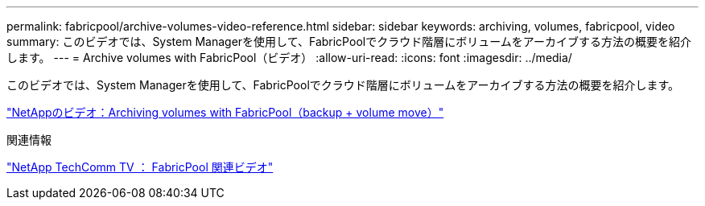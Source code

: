 ---
permalink: fabricpool/archive-volumes-video-reference.html 
sidebar: sidebar 
keywords: archiving, volumes, fabricpool, video 
summary: このビデオでは、System Managerを使用して、FabricPoolでクラウド階層にボリュームをアーカイブする方法の概要を紹介します。 
---
= Archive volumes with FabricPool（ビデオ）
:allow-uri-read: 
:icons: font
:imagesdir: ../media/


[role="lead"]
このビデオでは、System Managerを使用して、FabricPoolでクラウド階層にボリュームをアーカイブする方法の概要を紹介します。

https://www.youtube.com/embed/El2QA3iEFuk?rel=0["NetAppのビデオ：Archiving volumes with FabricPool（backup + volume move）"^]

.関連情報
https://www.youtube.com/playlist?list=PLdXI3bZJEw7mcD3RnEcdqZckqKkttoUpS["NetApp TechComm TV ： FabricPool 関連ビデオ"^]
